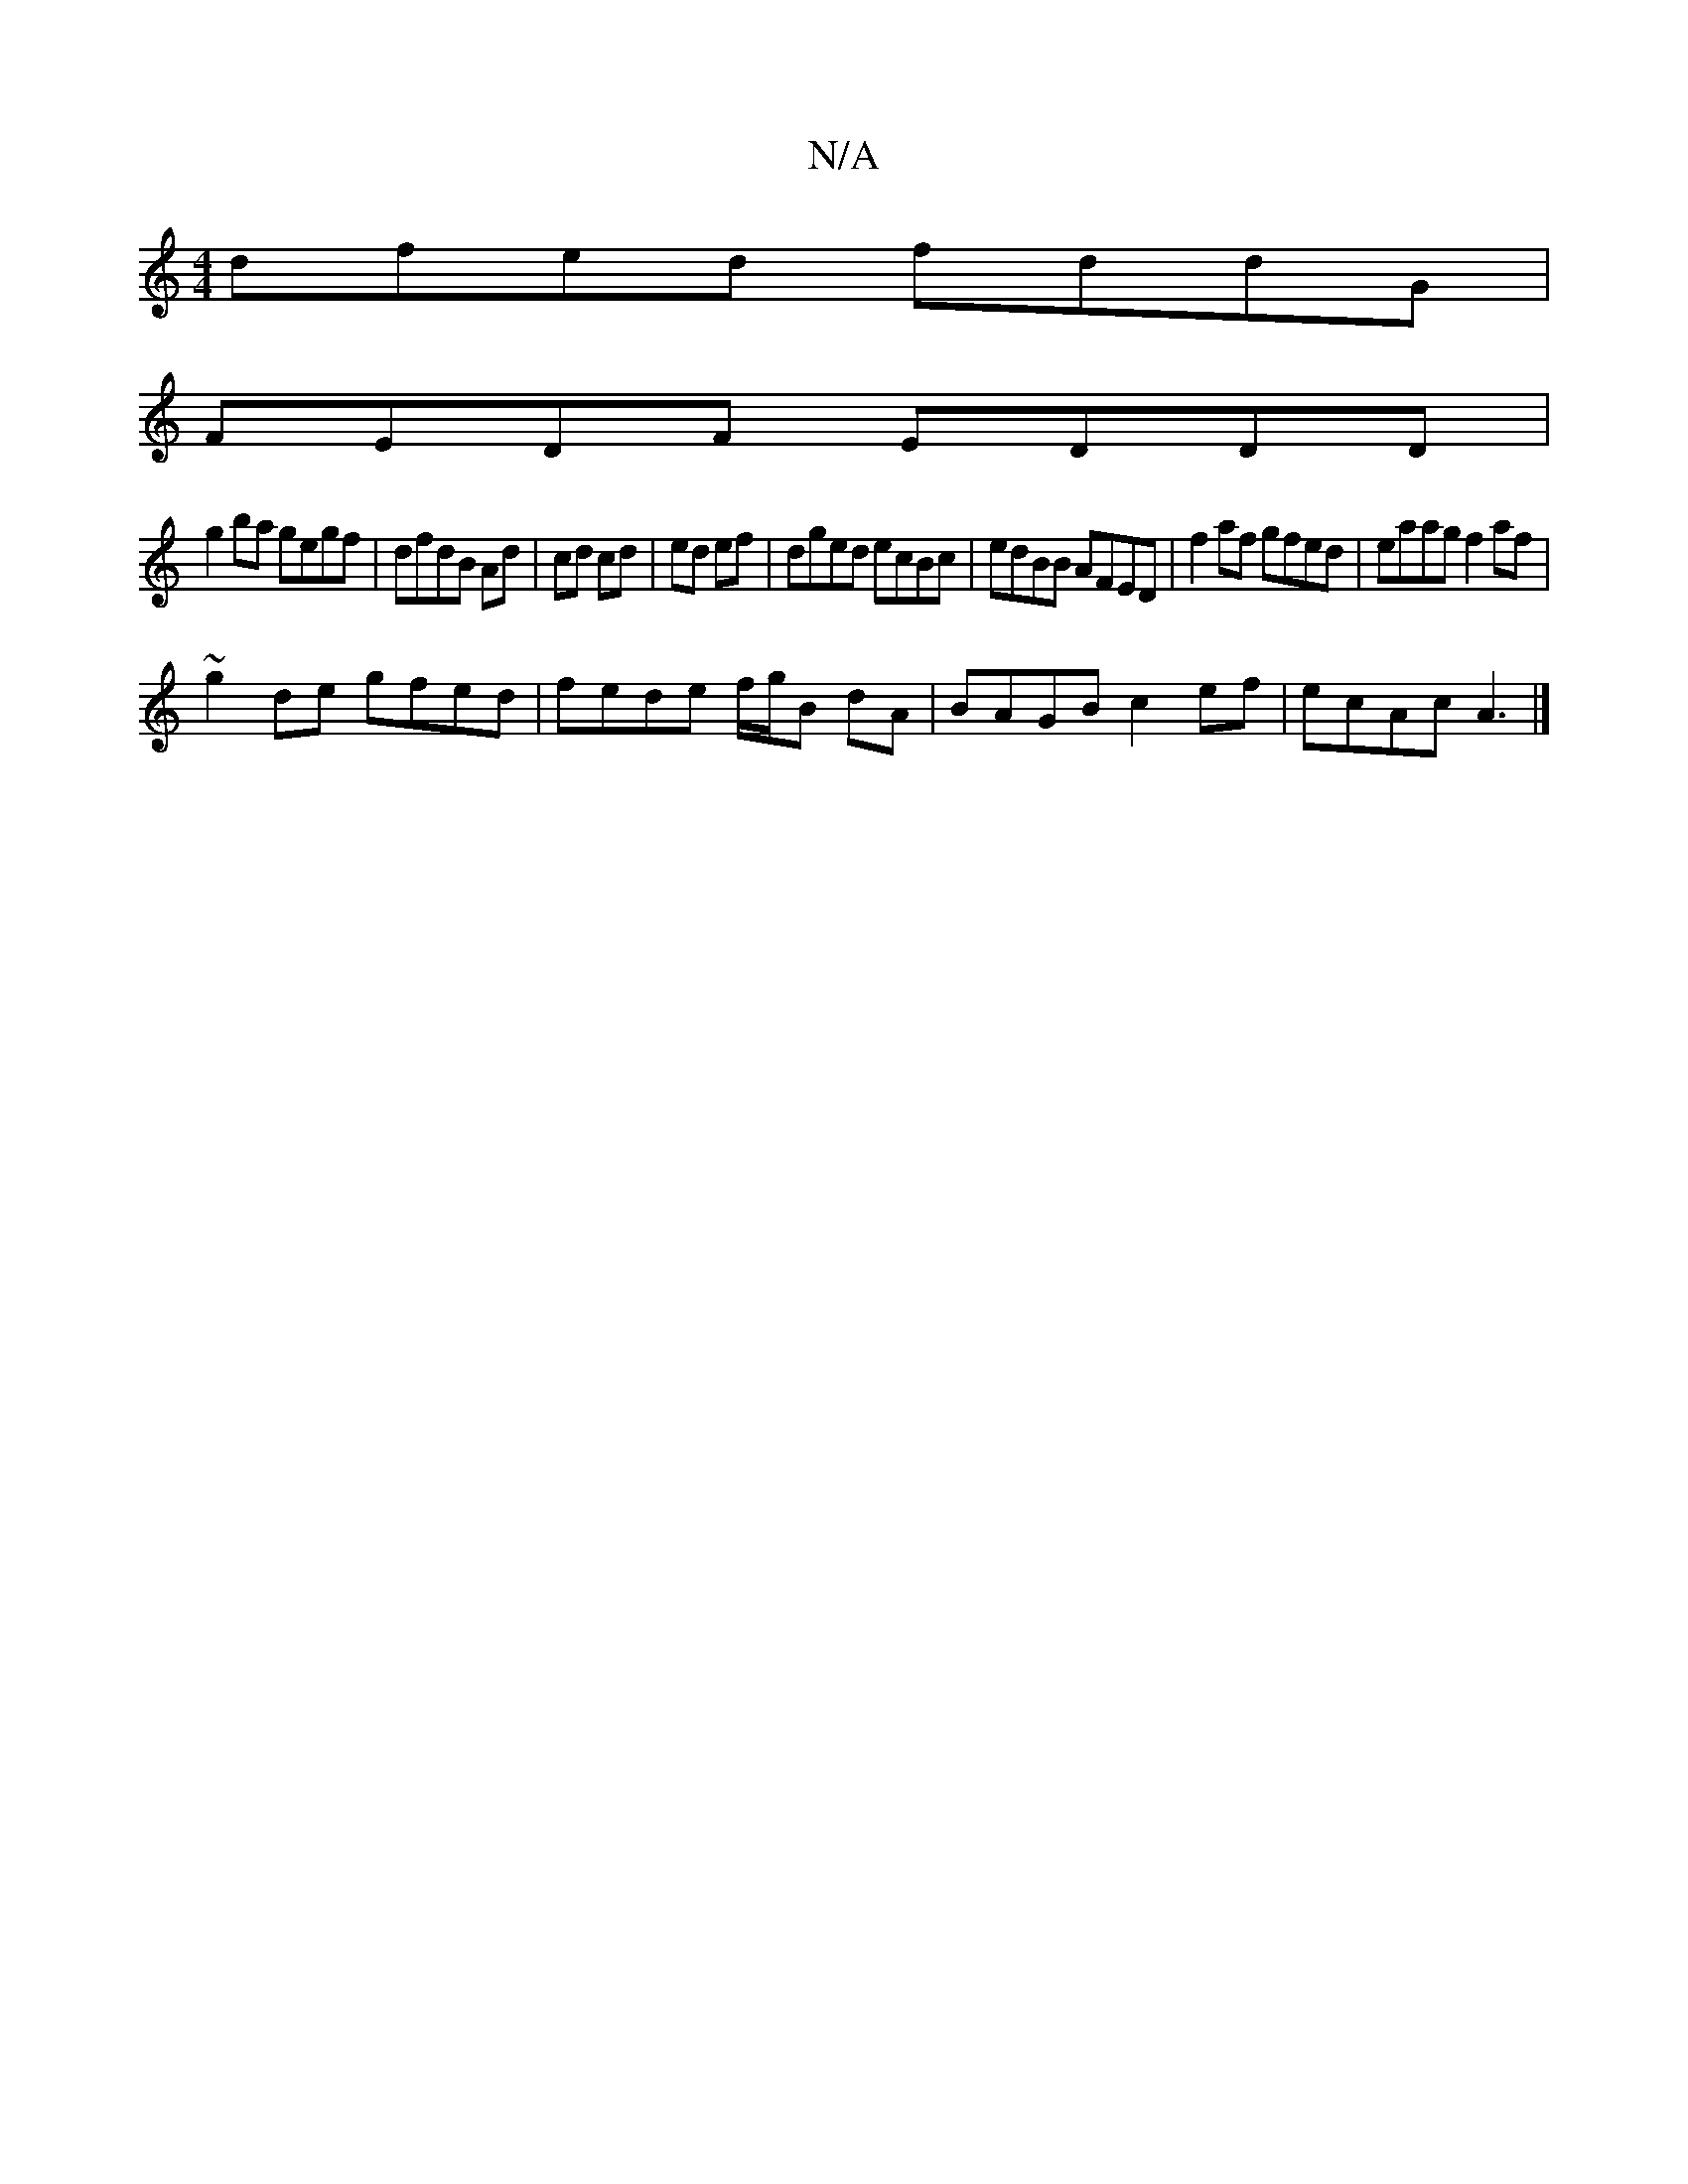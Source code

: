 X:1
T:N/A
M:4/4
R:N/A
K:Cmajor
dfed fddG|
FEDF EDDD|
g2ba gegf|dfdB Ad|cd cd|ed ef|dged ecBc|edBB AFED|f2af gfed|eaag f2af|
~g2de gfed|fede f/g/B dA|BAGB c2ef|ecAc A3|]

ea||
f|eaAe (3cBA BA|
GEE2 EDEG|EGAd EFAB|cABA G2.D2|
|:BGEF 
